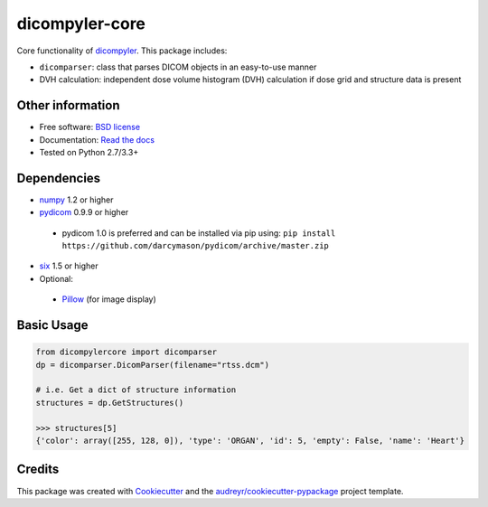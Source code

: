 dicompyler-core
===============

|pypi| |travis-ci| |coveralls| |Documentation Status|

Core functionality of `dicompyler <http://www.dicompyler.com>`__. This
package includes:

-  ``dicomparser``: class that parses DICOM objects in an easy-to-use
   manner
-  DVH calculation: independent dose volume histogram (DVH) calculation
   if dose grid and structure data is present

Other information
-----------------

-  Free software: `BSD license <https://github.com/dicompyler/dicompyler-core/blob/master/LICENSE>`__
-  Documentation: `Read the
   docs <https://dicompyler-core.readthedocs.org>`__
-  Tested on Python 2.7/3.3+

Dependencies
------------

-  `numpy <http://www.numpy.org>`__ 1.2 or higher
-  `pydicom <http://www.pydicom.org>`__ 0.9.9 or higher

  - pydicom 1.0 is preferred and can be installed via pip using: ``pip install https://github.com/darcymason/pydicom/archive/master.zip``

-  `six <https://pythonhosted.org/six/>`__ 1.5 or higher
-  Optional:

  -  `Pillow <http://python-pillow.org/>`__ (for image display)

Basic Usage
------------

.. code-block:: python

	from dicompylercore import dicomparser
	dp = dicomparser.DicomParser(filename="rtss.dcm")

	# i.e. Get a dict of structure information
	structures = dp.GetStructures()

	>>> structures[5]
	{'color': array([255, 128, 0]), 'type': 'ORGAN', 'id': 5, 'empty': False, 'name': 'Heart'}

Credits
-------

This package was created with
`Cookiecutter <https://github.com/audreyr/cookiecutter>`__ and the
`audreyr/cookiecutter-pypackage <https://github.com/audreyr/cookiecutter-pypackage>`__ project template.

.. |pypi| image:: https://img.shields.io/pypi/v/dicompyler-core.svg
   :target: https://pypi.python.org/pypi/dicompyler-core
.. |travis-ci| image:: https://img.shields.io/travis/dicompyler/dicompyler-core.svg
   :target: https://travis-ci.org/dicompyler/dicompyler-core
.. |coveralls| image:: https://coveralls.io/repos/github/dicompyler/dicompyler-core/badge.svg?branch=master
   :target: https://coveralls.io/github/dicompyler/dicompyler-core?branch=master
.. |Documentation Status| image:: https://readthedocs.org/projects/dicompyler-core/badge/?version=latest
   :target: https://readthedocs.org/projects/dicompyler-core/?badge=latest

